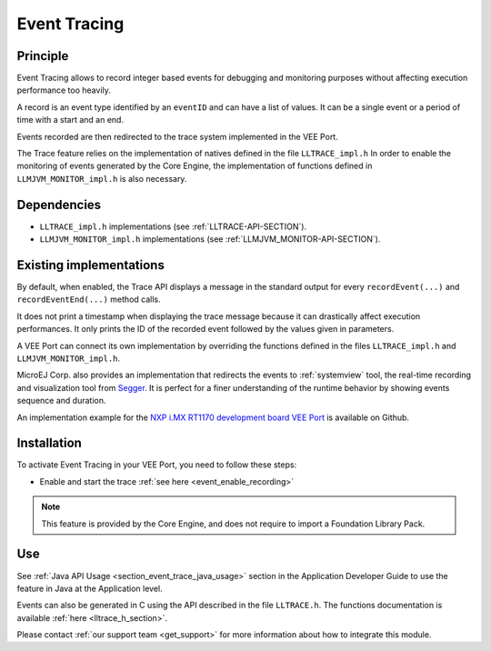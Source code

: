 .. Copyright 2025 MicroEJ Corp. All rights reserved.
.. This library is provided in source code for use, modification and test, subject to license terms.
.. Any modification of the source code will break MicroEJ Corp. warranties on the whole library.

..  _vee-event-tracing:

=============
Event Tracing
=============

Principle
=========

Event Tracing allows to record integer based events for debugging and monitoring purposes without affecting execution performance too heavily.

A record is an event type identified by an ``eventID`` and can have a list of values.
It can be a single event or a period of time with a start and an end.

Events recorded are then redirected to the trace system implemented in the VEE Port.

The Trace feature relies on the implementation of natives defined in the file ``LLTRACE_impl.h``
In order to enable the monitoring of events generated by the Core Engine, the implementation of functions defined in ``LLMJVM_MONITOR_impl.h`` is also necessary.

Dependencies
============

-  ``LLTRACE_impl.h`` implementations (see
   :ref:`LLTRACE-API-SECTION`).

-  ``LLMJVM_MONITOR_impl.h`` implementations (see
   :ref:`LLMJVM_MONITOR-API-SECTION`).


Existing implementations
========================

By default, when enabled, the Trace API displays a message in the standard output for every ``recordEvent(...)`` and ``recordEventEnd(...)`` method calls. 

It does not print a timestamp when displaying the trace message because it can drastically affect execution performances.
It only prints the ID of the recorded event followed by the values given in parameters.

A VEE Port can connect its own implementation by overriding the functions defined in the files ``LLTRACE_impl.h`` and ``LLMJVM_MONITOR_impl.h``.

MicroEJ Corp. also provides an implementation that redirects the events to :ref:`systemview` tool, 
the real-time recording and visualization tool from `Segger <https://www.segger.com/>`_. It is perfect for a finer understanding of the runtime behavior by showing events sequence and duration.

An implementation example for the `NXP i.MX RT1170 development board VEE Port <https://github.com/MicroEJ/nxp-vee-imxrt1170-evk/tree/main/bsp/vee/port/trace>`__ is available on Github.


Installation
============

To activate Event Tracing in your VEE Port, you need to follow these steps:

- Enable and start the trace :ref:`see here <event_enable_recording>`

.. note::
   This feature is provided by the Core Engine, and does not require to import a Foundation Library Pack.


Use
===

See :ref:`Java API Usage <section_event_trace_java_usage>` section in the Application Developer Guide to use the feature in Java at the Application level.

Events can also be generated in C using the API described in the file ``LLTRACE.h``. The functions documentation is available :ref:`here <lltrace_h_section>`.

Please contact :ref:`our support team <get_support>` for more information about how to integrate this module.


